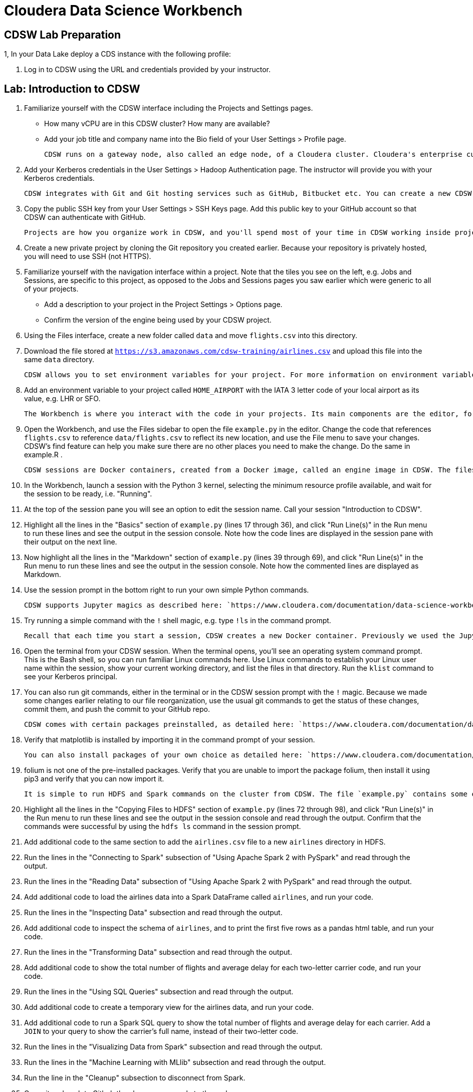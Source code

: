 # Cloudera Data Science Workbench

## CDSW Lab Preparation

1, In your Data Lake deploy a CDS instance with the following profile:


2. Log in to CDSW using the URL and credentials provided by your instructor.

## Lab: Introduction to CDSW

1. Familiarize yourself with the CDSW interface including the Projects and Settings pages.
  * How many vCPU are in this CDSW cluster? How many are available?
  * Add your job title and company name into the Bio field of your User Settings > Profile page.

    CDSW runs on a gateway node, also called an edge node, of a Cloudera cluster. Cloudera's enterprise customers typically run secure clusters, using the Kerberos authentication protocol. CDSW makes it easy to authenticate to a cluster using Kerberos.

2. Add your Kerberos credentials in the User Settings > Hadoop Authentication page. The instructor will provide you with your Kerberos credentials.

    CDSW integrates with Git and Git hosting services such as GitHub, Bitbucket etc. You can create a new CDSW project from a publically available Git repo with nothing more than the URL, but if you are working with a privately hosted project and/or you plan to push changes back to the server, you will need to authenticate using SSH.

3. Copy the public SSH key from your User Settings > SSH Keys page. Add this public key to your GitHub account so that CDSW can authenticate with GitHub.

    Projects are how you organize work in CDSW, and you'll spend most of your time in CDSW working inside projects.

4. Create a new private project by cloning the Git repository you created earlier. Because your repository is privately hosted, you will need to use SSH (not HTTPS).

5. Familiarize yourself with the navigation interface within a project. Note that the tiles you see on the left, e.g. Jobs and Sessions, are specific to this project, as opposed to the Jobs and Sessions pages you saw earlier which were generic to all of your projects.
  * Add a description to your project in the Project Settings > Options page.
  * Confirm the version of the engine being used by your CDSW project.

6. Using the Files interface, create a new folder called `data` and move `flights.csv` into this directory.

7. Download the file stored at `https://s3.amazonaws.com/cdsw-training/airlines.csv` and upload this file into the same `data` directory.

    CDSW allows you to set environment variables for your project. For more information on environment variables, see: `https://www.cloudera.com/documentation/data-science-workbench/latest/topics/cdsw_environment_variables.html`

8. Add an environment variable to your project called `HOME_AIRPORT` with the IATA 3 letter code of your local airport as its value, e.g. LHR or SFO.

    The Workbench is where you interact with the code in your projects. Its main components are the editor, for writing, changing and selecting code, and the session pane, for executing ad-hoc commands and viewing the output of code. The primary way to get to the workbench is by clicking this Open Workbench button at upper right of the project overview page.

9. Open the Workbench, and use the Files sidebar to open the file `example.py` in the editor. Change the code that references `flights.csv` to reference `data/flights.csv` to reflect its new location, and use the File menu to save your changes. CDSW's find feature can help you make sure there are no other places you need to make the change. Do the same in example.R .

    CDSW sessions are Docker containers, created from a Docker image, called an engine image in CDSW. The files in your project are mounted to this container when it is provisioned. When starting a CDSW session you also select a kernel, i.e. the program that will be used to run your code, such as Python or R.

10. In the Workbench, launch a session with the Python 3 kernel, selecting the minimum resource profile available, and wait for the session to be ready, i.e. "Running".

11. At the top of the session pane you will see an option to edit the session name. Call your session "Introduction to CDSW".

12. Highlight all the lines in the "Basics" section of `example.py` (lines 17 through 36), and click "Run Line(s)" in the Run menu to run these lines and see the output in the session console. Note how the code lines are displayed in the session pane with their output on the next line.

13. Now highlight all the lines in the "Markdown" section of `example.py` (lines 39 through 69), and click "Run Line(s)" in the Run menu to run these lines and see the output in the session console. Note how the commented lines are displayed as Markdown.

14. Use the session prompt in the bottom right to run your own simple Python commands.

    CDSW supports Jupyter magics as described here: `https://www.cloudera.com/documentation/data-science-workbench/latest/topics/cdsw_jupyter.html`

15. Try running a simple command with the `!` shell magic, e.g. type `!ls` in the command prompt.

    Recall that each time you start a session, CDSW creates a new Docker container. Previously we used the Jupyter shell magic to execute shell commands in this Docker container. CDSW also provides a terminal window for your Docker container.

16. Open the terminal from your CDSW session. When the terminal opens, you'll see an operating system command prompt. This is the Bash shell, so you can run familiar Linux commands here. Use Linux commands to establish your Linux user name within the session, show your current working directory, and list the files in that directory. Run the `klist` command to see your Kerberos principal.

17. You can also run git commands, either in the terminal or in the CDSW session prompt with the `!` magic. Because we made some changes earlier relating to our file reorganization, use the usual git commands to get the status of these changes, commit them, and push the commit to your GitHub repo.

    CDSW comes with certain packages preinstalled, as detailed here: `https://www.cloudera.com/documentation/data-science-workbench/latest/topics/cdsw_engines_packaging.html`

18. Verify that matplotlib is installed by importing it in the command prompt of your session.

    You can also install packages of your own choice as detailed here: `https://www.cloudera.com/documentation/data-science-workbench/latest/topics/cdsw_install_pkg_lib.html`

19. folium is not one of the pre-installed packages. Verify that you are unable to import the package folium, then install it using pip3 and verify that you can now import it.

    It is simple to run HDFS and Spark commands on the cluster from CDSW. The file `example.py` contains some examples.

20. Highlight all the lines in the "Copying Files to HDFS" section of `example.py` (lines 72 through 98), and click "Run Line(s)" in the Run menu to run these lines and see the output in the session console and read through the output. Confirm that the commands were successful by using the `hdfs ls` command in the session prompt.

21. Add additional code to the same section to add the `airlines.csv` file to a new `airlines` directory in HDFS.

22. Run the lines in the "Connecting to Spark" subsection of "Using Apache Spark 2 with PySpark" and read through the output.

22. Run the lines in the "Reading Data" subsection of "Using Apache Spark 2 with PySpark" and read through the output.

23. Add additional code to load the airlines data into a Spark DataFrame called `airlines`, and run your code.

24. Run the lines in the "Inspecting Data" subsection and read through the output.
 
25. Add additional code to inspect the schema of `airlines`, and to print the first five rows as a pandas html table, and run your code.

26. Run the lines in the "Transforming Data" subsection and read through the output. 

27. Add additional code to show the total number of flights and average delay for each two-letter carrier code, and run your code.

28. Run the lines in the "Using SQL Queries" subsection and read through the output.

29. Add additional code to create a temporary view for the airlines data, and run your code.

30. Add additional code to run a Spark SQL query to show the total number of flights and average delay for each carrier. Add a `JOIN` to your query to show the carrier's full name, instead of their two-letter code.

31. Run the lines in the "Visualizing Data from Spark" subsection and read through the output.

32. Run the lines in the "Machine Learning with MLlib" subsection and read through the output.

33. Run the line in the "Cleanup" subsection to disconnect from Spark.

34. Commit and push to Github the changes you made to the code.

35. When you are finished with this lab, close your CDSW session to release the resources you were using.

## Challenge Exercises

1. Earlier we set a project environment variable called `HOME_AIRPORT`. Use the documentation for environment variables and the examples already provided to add code that displays a count of the number of flights to your home airport from each of the different departure airports in this dataset. Try changing the environment variable in the settings page and running the code again to see the different results.

2. Similarly, show the number of flights for different airlines to your home airport. Display the airlines' full names as listed in `airlines.csv`. Output two tables: one containing counts for all 16 airlines, and one containing only the airlines that actually had flights to your home airport.

3. Choose one of the tables you produced in the previous exercises and plot the results as a bar chart. Add a title to your chart, which should change dynamically if you change the `HOME_AIRPORT` environment variable.

4. Investigate the departure delays for different  combinations of airlines and departure airports flying to your home airport. Which airport-airline combination has the shortest average delay?

5. Create a new column to derive the number of minutes past midnight of the scheduled departure time and plot a scatter chart to illustrate the relationship between scheduled departure time and departure delay for a sample of the dataset. Does the chart suggest a correlation?

6. (*) Use Spark ML to calculate the Pearson correlation coefficient for scheduled departure minutes past midnight and departure delay. Comment on your result.

7. (**) (Assumes familiarity with linear regression.) Create a DataFrame containing the average departure delay for each carrier and another containing the average departure delay for each departure airport. Join these DataFrames with the flights data to add two additional columns: `carrier_average_delay` and `airport_average_delay`. Use Spark ML and linear regression to suggest which has, on average, a greater impact on actual delay. Comment on your result.

